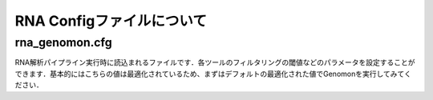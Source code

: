 ========================================
RNA Configファイルについて
========================================

rna_genomon.cfg
------------------

RNA解析パイプライン実行時に読込まれるファイルです．各ツールのフィルタリングの閾値などのパラメータを設定することができます．基本的にはこちらの値は最適化されているため、まずはデフォルトの最適化された値でGenomonを実行してみてください．

.. code-block:: cfg
    :linenos:
    
    #
    # Genomon pipeline configuration file
    #
    
    [REFERENCE]
    # prepared reference fasta file
    star_genome      = /home/w3varann/genomon_pipeline-2.2.0/database/GRCh37.STAR-STAR_2.4.0k
    
    [SOFTWARE]
    # prepared tools
    samtools         = /home/w3varann/genomon_pipeline-2.2.0/tools/samtools-1.2/samtools
    tophat2          = /home/w3varann/genomon_pipeline-2.2.0/tools/tophat-2.0.14.Linux_x86_64/tophat2
    STAR             = /home/w3varann/genomon_pipeline-2.2.0/tools/STAR-STAR_2.4.0k/bin/Linux_x86_64/STAR
    STAR-Fusion      = /home/w3varann/genomon_pipeline-2.2.0/tools/STAR-Fusion-master/STAR-Fusion
    fusionfusion     = /home/w3varann/genomon_pipeline-2.2.0/python2.7-packages/bin/fusionfusion

    [ENV]
    PERL5LIB         = /home/w3varann/.local/lib/perl/lib:/home/w3varann/.local/lib/perl/lib/perl5:/home/w3varann/.local/lib/perl/lib/perl5/x86_64-linux-thread-multi
    PYTHONHOME       = /usr/local/package/python2.7/current
    PYTHONPATH       = /home/w3varann/genomon_pipeline-2.2.0/python2.7-packages/lib/python
    LD_LIBRARY_PATH  = /usr/local/package/python2.7/current/lib:/home/w3varann/genomon_pipeline-2.2.0/python2.7-packages/lib
    
    
    ######################################################################
    #
    # Analysis parameters
    #
    #   If not defined, default values are going to be used in the pipeline.
    #
    
    ##########
    # parameters for bam2fastq
    [bam2fastq]
    qsub_option = -l ljob,s_vmem=1G,mem_req=1G
    
    ##########
    # parameters for star alignment
    [star_align]
    qsub_option = -pe def_slot 6 -l s_vmem=5.3G,mem_req=5.3G
    star_params = --runThreadN 6 --outSAMstrandField intronMotif --outSAMunmapped Within --alignMatesGapMax 500000 --alignIntronMax 500000 --outSJfilterOverhangMin 12 12 12 12 --outSJfilterCountUniqueMin 1 1 1 1 --outSJfilterCountTotalMin 1 1 1 1 --chimSegmentMin 12 --chimJunctionOverhangMin 12 --outSAMtype BAM Unsorted
    samtools_sort_params = -@ 6 -m 3G
    
    ##########
    # parameters for fusionfusion
    [fusionfusion]
    qsub_option = -l ljob,s_vmem=5.3G,mem_req=5.3G
    param_file = /home/w3varann/database/fusionfusion_hg19/param.cfg
    
    
    
